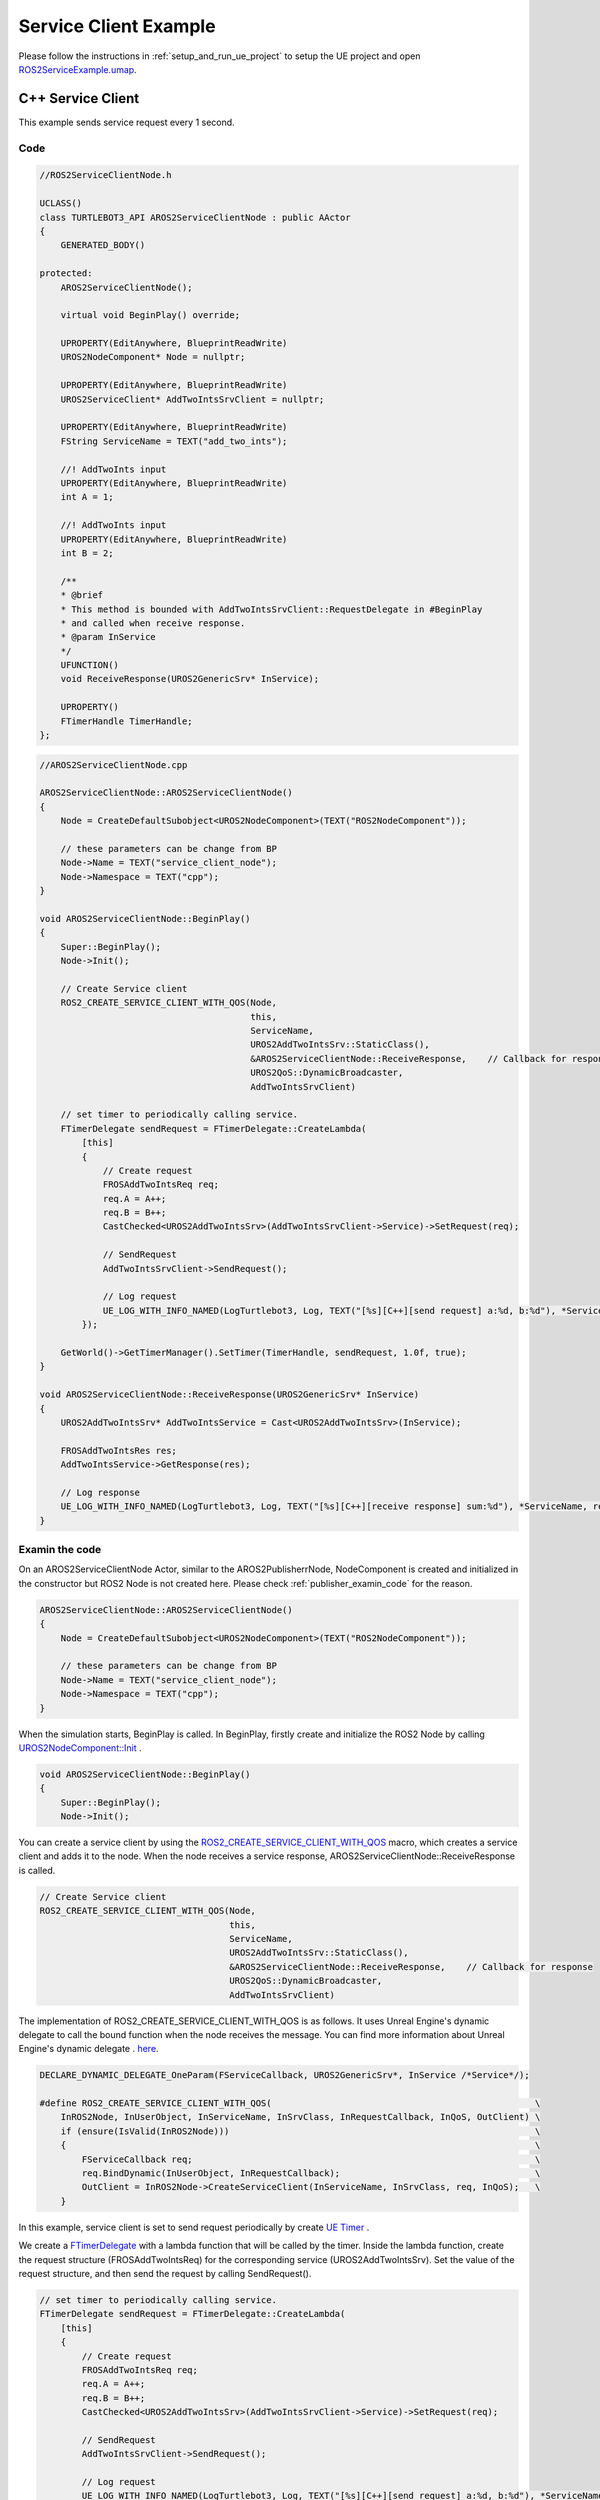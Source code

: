 
=============================
Service Client Example
=============================

Please follow the instructions in  :ref:`setup_and_run_ue_project` to setup the UE project 
and open  `ROS2ServiceExample.umap <https://github.com/rapyuta-robotics/turtlebot3-UE/blob/devel/Content/Maps/ROS2TopicExamples.umap>`_.

-----------------------------
C++ Service Client
-----------------------------

This example sends service request every 1 second.

^^^^^^^^^^^^^^^^^^
Code
^^^^^^^^^^^^^^^^^^

.. code-block:: C++

    //ROS2ServiceClientNode.h

    UCLASS()
    class TURTLEBOT3_API AROS2ServiceClientNode : public AActor
    {
        GENERATED_BODY()

    protected:
        AROS2ServiceClientNode();

        virtual void BeginPlay() override;

        UPROPERTY(EditAnywhere, BlueprintReadWrite)
        UROS2NodeComponent* Node = nullptr;

        UPROPERTY(EditAnywhere, BlueprintReadWrite)
        UROS2ServiceClient* AddTwoIntsSrvClient = nullptr;

        UPROPERTY(EditAnywhere, BlueprintReadWrite)
        FString ServiceName = TEXT("add_two_ints");

        //! AddTwoInts input
        UPROPERTY(EditAnywhere, BlueprintReadWrite)
        int A = 1;

        //! AddTwoInts input
        UPROPERTY(EditAnywhere, BlueprintReadWrite)
        int B = 2;

        /**
        * @brief
        * This method is bounded with AddTwoIntsSrvClient::RequestDelegate in #BeginPlay
        * and called when receive response.
        * @param InService
        */
        UFUNCTION()
        void ReceiveResponse(UROS2GenericSrv* InService);

        UPROPERTY()
        FTimerHandle TimerHandle;
    };



.. code-block:: C++

    //AROS2ServiceClientNode.cpp

    AROS2ServiceClientNode::AROS2ServiceClientNode()
    {
        Node = CreateDefaultSubobject<UROS2NodeComponent>(TEXT("ROS2NodeComponent"));

        // these parameters can be change from BP
        Node->Name = TEXT("service_client_node");
        Node->Namespace = TEXT("cpp");
    }

    void AROS2ServiceClientNode::BeginPlay()
    {
        Super::BeginPlay();
        Node->Init();

        // Create Service client
        ROS2_CREATE_SERVICE_CLIENT_WITH_QOS(Node,
                                            this,
                                            ServiceName,
                                            UROS2AddTwoIntsSrv::StaticClass(),
                                            &AROS2ServiceClientNode::ReceiveResponse,    // Callback for response
                                            UROS2QoS::DynamicBroadcaster,
                                            AddTwoIntsSrvClient)

        // set timer to periodically calling service.
        FTimerDelegate sendRequest = FTimerDelegate::CreateLambda(
            [this]
            {
                // Create request
                FROSAddTwoIntsReq req;
                req.A = A++;
                req.B = B++;
                CastChecked<UROS2AddTwoIntsSrv>(AddTwoIntsSrvClient->Service)->SetRequest(req);

                // SendRequest
                AddTwoIntsSrvClient->SendRequest();

                // Log request
                UE_LOG_WITH_INFO_NAMED(LogTurtlebot3, Log, TEXT("[%s][C++][send request] a:%d, b:%d"), *ServiceName, req.A, req.B);
            });

        GetWorld()->GetTimerManager().SetTimer(TimerHandle, sendRequest, 1.0f, true);
    }

    void AROS2ServiceClientNode::ReceiveResponse(UROS2GenericSrv* InService)
    {
        UROS2AddTwoIntsSrv* AddTwoIntsService = Cast<UROS2AddTwoIntsSrv>(InService);

        FROSAddTwoIntsRes res;
        AddTwoIntsService->GetResponse(res);

        // Log response
        UE_LOG_WITH_INFO_NAMED(LogTurtlebot3, Log, TEXT("[%s][C++][receive response] sum:%d"), *ServiceName, res.Sum);
    }

^^^^^^^^^^^^^^^^^^
Examin the code
^^^^^^^^^^^^^^^^^^

On an AROS2ServiceClientNode Actor, similar to the AROS2PublisherrNode, 
NodeComponent is created and initialized in the constructor but ROS2 Node is not created here.
Please check :ref:`publisher_examin_code` for the reason.

.. code-block:: C++

    AROS2ServiceClientNode::AROS2ServiceClientNode()
    {
        Node = CreateDefaultSubobject<UROS2NodeComponent>(TEXT("ROS2NodeComponent"));

        // these parameters can be change from BP
        Node->Name = TEXT("service_client_node");
        Node->Namespace = TEXT("cpp");
    }


When the simulation starts, BeginPlay is called. 
In BeginPlay, firstly create and initialize the ROS2 Node by calling 
`UROS2NodeComponent::Init  <../doxygen_generated/html/d7/d68/class_u_r_o_s2_node_component.html#ab9b7b990c4ca38eb60acf8e0a53c3e52>`_
.

.. code-block:: C++

    void AROS2ServiceClientNode::BeginPlay()
    {
        Super::BeginPlay();
        Node->Init();

You can create a service client by using the 
`ROS2_CREATE_SERVICE_CLIENT_WITH_QOS <../doxygen_generated/html/d1/d79/_r_o_s2_node_component_8h.html#afc35f3065562037d23b39eb0baa32f0d>`_ 
macro, which creates a service client and adds it to the node. 
When the node receives a service response, AROS2ServiceClientNode::ReceiveResponse is called.


.. code-block:: C++

    // Create Service client
    ROS2_CREATE_SERVICE_CLIENT_WITH_QOS(Node,
                                        this,
                                        ServiceName,
                                        UROS2AddTwoIntsSrv::StaticClass(),
                                        &AROS2ServiceClientNode::ReceiveResponse,    // Callback for response
                                        UROS2QoS::DynamicBroadcaster,
                                        AddTwoIntsSrvClient)
                                        
The implementation of ROS2_CREATE_SERVICE_CLIENT_WITH_QOS is as follows. 
It uses Unreal Engine's dynamic delegate to call the bound function 
when the node receives the message. 
You can find more information about Unreal Engine's dynamic delegate .
`here <https://docs.unrealengine.com/5.1/en-US/dynamic-delegates-in-unreal-engine/>`_.

.. code-block:: C++

    DECLARE_DYNAMIC_DELEGATE_OneParam(FServiceCallback, UROS2GenericSrv*, InService /*Service*/);

    #define ROS2_CREATE_SERVICE_CLIENT_WITH_QOS(                                                  \
        InROS2Node, InUserObject, InServiceName, InSrvClass, InRequestCallback, InQoS, OutClient) \
        if (ensure(IsValid(InROS2Node)))                                                          \
        {                                                                                         \
            FServiceCallback req;                                                                 \
            req.BindDynamic(InUserObject, InRequestCallback);                                     \
            OutClient = InROS2Node->CreateServiceClient(InServiceName, InSrvClass, req, InQoS);   \
        }

In this example, service client is set to send request periodically by create
`UE Timer  <https://docs.unrealengine.com/5.1/en-US/quick-start-guide-to-variables-timers-and-events-in-unreal-engine-cpp/>`_ 
.

We create a `FTimerDelegate <https://docs.unrealengine.com/5.1/en-US/API/Runtime/Engine/FTimerDelegate/>`_ 
with a lambda function that will be called by the timer. 
Inside the lambda function, create the request structure (FROSAddTwoIntsReq) 
for the corresponding service (UROS2AddTwoIntsSrv). 
Set the value of the request structure, and then send the request by calling SendRequest().

.. code-block:: C++

    // set timer to periodically calling service.
    FTimerDelegate sendRequest = FTimerDelegate::CreateLambda(
        [this]
        {
            // Create request
            FROSAddTwoIntsReq req;
            req.A = A++;
            req.B = B++;
            CastChecked<UROS2AddTwoIntsSrv>(AddTwoIntsSrvClient->Service)->SetRequest(req);

            // SendRequest
            AddTwoIntsSrvClient->SendRequest();

            // Log request
            UE_LOG_WITH_INFO_NAMED(LogTurtlebot3, Log, TEXT("[%s][C++][send request] a:%d, b:%d"), *ServiceName, req.A, req.B);
        });



Then start a timer to call the sendRequest method every 1 second.

.. code-block:: C++

    GetWorld()->GetTimerManager().SetTimer(TimerHandle, sendRequest, 1.0f, true);


When the node receives a service response, AROS2ServiceClientNode::ReceiveResponse is called.

To retrieve the response, you need to create a response structure (FROSAddTwoIntsRes) 
for the corresponding service (UROS2AddTwoIntsSrv) and retrieve the request by calling GetResponse().

ReceiveResponse method simply prints the received response in this example.

.. code-block:: C++

    void AROS2ServiceClientNode::ReceiveResponse(UROS2GenericSrv* InService)
    {
        UROS2AddTwoIntsSrv* AddTwoIntsService = Cast<UROS2AddTwoIntsSrv>(InService);

        FROSAddTwoIntsRes res;
        AddTwoIntsService->GetResponse(res);

        // Log response
        UE_LOG_WITH_INFO_NAMED(LogTurtlebot3, Log, TEXT("[%s][C++][receive response] sum:%d"), *ServiceName, res.Sum);
    }


-----------------------------
BP Service Client
-----------------------------

Blueprint implementation of a service client is very similar to a C++ implementation. 
Blueprints allow you to set logic/processes, parameters, and other details from the editor.

You can add components such as UROS2Publisher from `Components` panel in the editor (left side in the fig below)
and set each component parameters in `Details` panel in the editor (right side in the fig below).

The main difference from the C++ implementation is that it uses 
`UROS2ServiceClientComponent <../doxygen_generated/html/d1/db9/class_u_r_o_s2_service_client_component.html>`_
instead of UROS2ServiceClient. 
As UROS2ServiceClientComponent is a child class of 
`UActorComponent <https://docs.unrealengine.com/5.1/en-US/API/Runtime/Engine/Components/UActorComponent/>`_
and has UROS2ServiceClient as a member variable, you can easily add it to the Actor and set parameters from the editor.

.. image:: ../images/service_client_overview.png

The Service client component is attached to an Actor, which is displayed in the `Components` panel on the left.

.. image:: ../images/service_client_node.png

Initialize the ROS2 Node using the BeginPlay event. 
You can set the ROSNode parameters, such as Name and Namespace, 
from the `Details` panel on the right.

Compared to C++, which uses ROS2_CREATE_SERVICE_CLIENT_WITH_QOS, 
in Blueprint, the service client is already generated as a Component before BeginPlay. 
Therefore, we use 
`UROS2NodeComponent::AddServiceClient <../doxygen_generated/html/d7/d68/class_u_r_o_s2_node_component.html#a5e52bd6256f3c5db5c0392cee93d7156>`_
to initialize the UROS2ServiceClient and 
`UROS2ServiceClient::SetDelegates <../doxygen_generated/html/d7/df5/class_u_r_o_s2_service_client.html#ae965105e696c1662ce1655249b9d864b>`_ 
to bind callback method instead. 
The ROS2_CREATE_SERVICE_CLIENT_WITH_QOS macro in C++ internally calls CreateServiceClient which calls AddServiceClient and SetDelegates.

We also create a UE Timer to send request every 1 second.

.. image:: ../images/service_client_req.png

In the timer event, SendRequest is called to send request.
Then increment the value of A and B and print those.

.. image:: ../images/service_client_res.png

Callback function is bound to a custom event, indicated by the red node on the left. 
This callback function is called when the node receives a response.